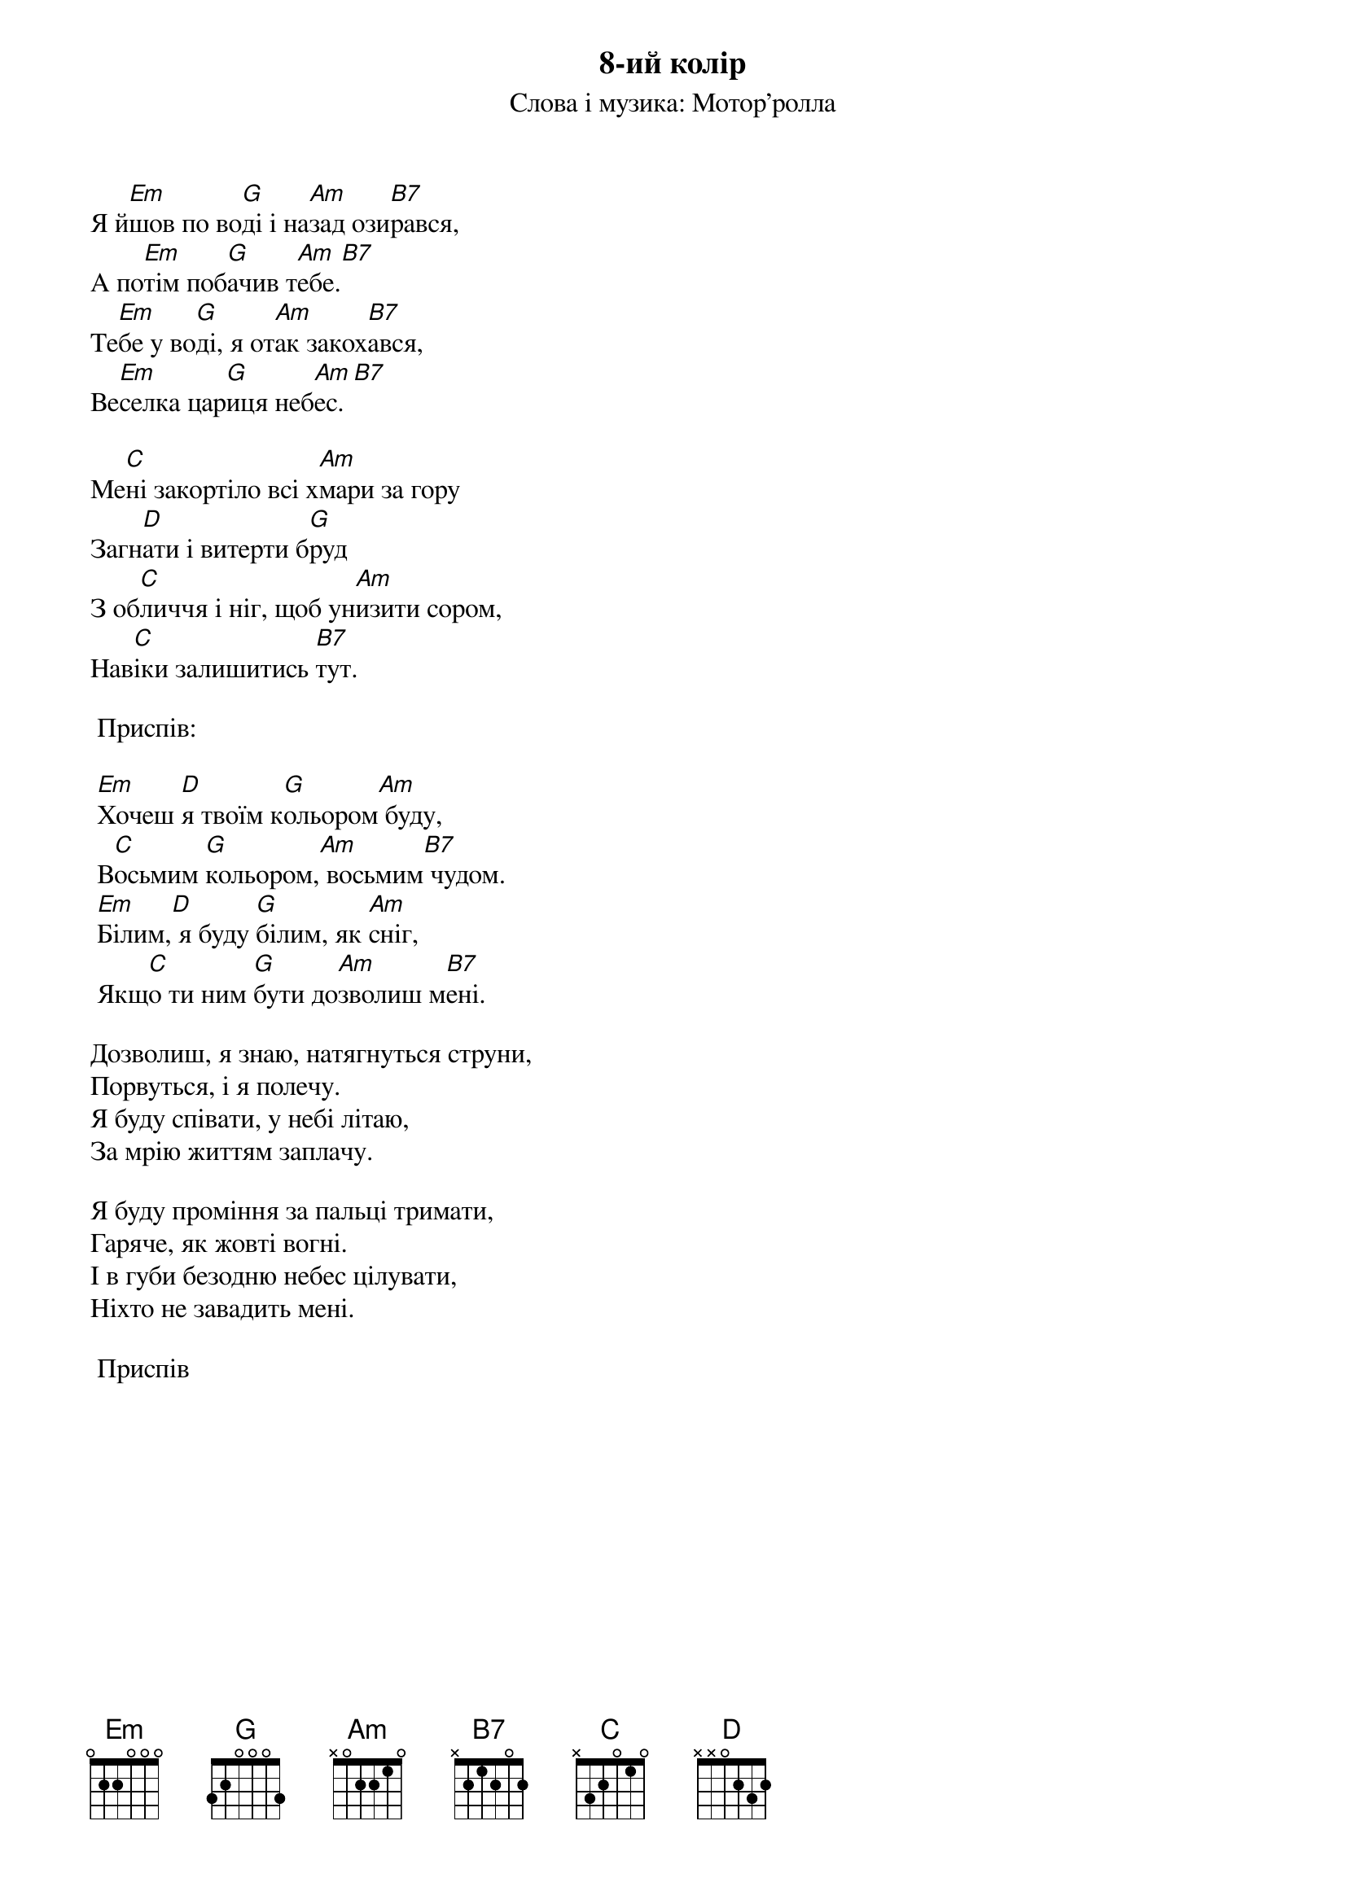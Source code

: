 ## Saved from WIKISPIV.com
{title: 8-ий колір}
{subtitle: Слова і музика: Мотор'ролла}

Я й[Em]шов по во[G]ді і на[Am]зад ози[B7]рався,
А по[Em]тім поб[G]ачив т[Am]ебе.[B7] 
Те[Em]бе у во[G]ді, я от[Am]ак закох[B7]ався,
Ве[Em]селка цар[G]иця неб[Am]ес.[B7] 
 
Ме[C]ні закортіло всі х[Am]мари за гору
Загн[D]ати і витерти б[G]руд
З об[C]личчя і ніг, щоб ун[Am]изити сором,
Нав[C]іки залишитись [B7]тут.
 
	<bold>Приспів:</bold>

	[Em]Хочеш [D]я твоїм к[G]ольором[Am] буду,
	В[C]осьмим [G]кольором,[Am] восьмим[B7] чудом.
	[Em]Білим,[D] я буду [G]білим, як [Am]сніг,
	Якщ[C]о ти ним [G]бути до[Am]зволиш м[B7]ені.
 
Дозволиш, я знаю, натягнуться струни,
Порвуться, і я полечу.
Я буду співати, у небі літаю,
За мрію життям заплачу.
 
Я буду проміння за пальці тримати,
Гаряче, як жовті вогні.
І в губи безодню небес цілувати,
Ніхто не завадить мені.
 
	<bold>Приспів</bold>